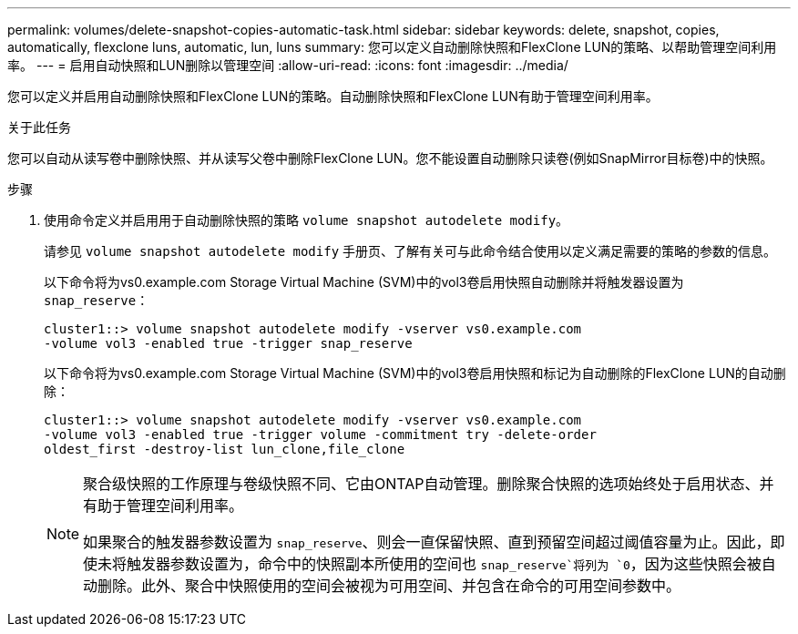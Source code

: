 ---
permalink: volumes/delete-snapshot-copies-automatic-task.html 
sidebar: sidebar 
keywords: delete, snapshot, copies, automatically, flexclone luns, automatic, lun, luns 
summary: 您可以定义自动删除快照和FlexClone LUN的策略、以帮助管理空间利用率。 
---
= 启用自动快照和LUN删除以管理空间
:allow-uri-read: 
:icons: font
:imagesdir: ../media/


[role="lead"]
您可以定义并启用自动删除快照和FlexClone LUN的策略。自动删除快照和FlexClone LUN有助于管理空间利用率。

.关于此任务
您可以自动从读写卷中删除快照、并从读写父卷中删除FlexClone LUN。您不能设置自动删除只读卷(例如SnapMirror目标卷)中的快照。

.步骤
. 使用命令定义并启用用于自动删除快照的策略 `volume snapshot autodelete modify`。
+
请参见 `volume snapshot autodelete modify` 手册页、了解有关可与此命令结合使用以定义满足需要的策略的参数的信息。

+
以下命令将为vs0.example.com Storage Virtual Machine (SVM)中的vol3卷启用快照自动删除并将触发器设置为 `snap_reserve`：

+
[listing]
----
cluster1::> volume snapshot autodelete modify -vserver vs0.example.com
-volume vol3 -enabled true -trigger snap_reserve
----
+
以下命令将为vs0.example.com Storage Virtual Machine (SVM)中的vol3卷启用快照和标记为自动删除的FlexClone LUN的自动删除：

+
[listing]
----
cluster1::> volume snapshot autodelete modify -vserver vs0.example.com
-volume vol3 -enabled true -trigger volume -commitment try -delete-order
oldest_first -destroy-list lun_clone,file_clone
----
+
[NOTE]
====
聚合级快照的工作原理与卷级快照不同、它由ONTAP自动管理。删除聚合快照的选项始终处于启用状态、并有助于管理空间利用率。

如果聚合的触发器参数设置为 `snap_reserve`、则会一直保留快照、直到预留空间超过阈值容量为止。因此，即使未将触发器参数设置为，命令中的快照副本所使用的空间也 `snap_reserve`将列为 `0`，因为这些快照会被自动删除。此外、聚合中快照使用的空间会被视为可用空间、并包含在命令的可用空间参数中。

====

